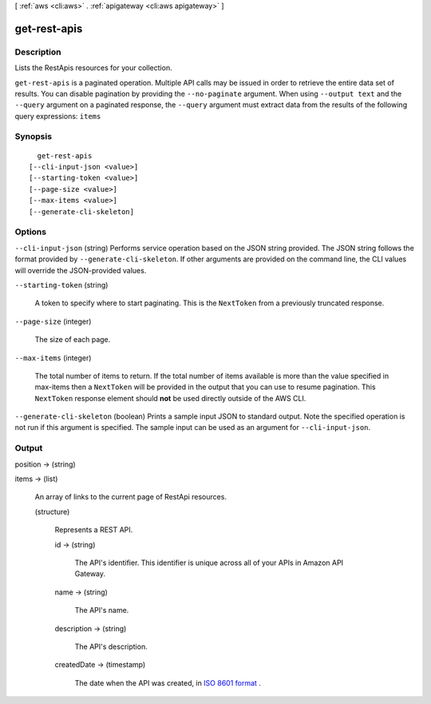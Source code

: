 [ :ref:`aws <cli:aws>` . :ref:`apigateway <cli:aws apigateway>` ]

.. _cli:aws apigateway get-rest-apis:


*************
get-rest-apis
*************



===========
Description
===========



Lists the  RestApis resources for your collection.



``get-rest-apis`` is a paginated operation. Multiple API calls may be issued in order to retrieve the entire data set of results. You can disable pagination by providing the ``--no-paginate`` argument.
When using ``--output text`` and the ``--query`` argument on a paginated response, the ``--query`` argument must extract data from the results of the following query expressions: ``items``


========
Synopsis
========

::

    get-rest-apis
  [--cli-input-json <value>]
  [--starting-token <value>]
  [--page-size <value>]
  [--max-items <value>]
  [--generate-cli-skeleton]




=======
Options
=======

``--cli-input-json`` (string)
Performs service operation based on the JSON string provided. The JSON string follows the format provided by ``--generate-cli-skeleton``. If other arguments are provided on the command line, the CLI values will override the JSON-provided values.

``--starting-token`` (string)
 

  A token to specify where to start paginating. This is the ``NextToken`` from a previously truncated response.

   

``--page-size`` (integer)
 

  The size of each page.

   

  

  

``--max-items`` (integer)
 

  The total number of items to return. If the total number of items available is more than the value specified in max-items then a ``NextToken`` will be provided in the output that you can use to resume pagination. This ``NextToken`` response element should **not** be used directly outside of the AWS CLI.

   

``--generate-cli-skeleton`` (boolean)
Prints a sample input JSON to standard output. Note the specified operation is not run if this argument is specified. The sample input can be used as an argument for ``--cli-input-json``.



======
Output
======

position -> (string)

  

  

items -> (list)

  

  An array of links to the current page of  RestApi resources.

  

  (structure)

    

    Represents a REST API.

    

    id -> (string)

      

      The API's identifier. This identifier is unique across all of your APIs in Amazon API Gateway.

      

      

    name -> (string)

      

      The API's name.

      

      

    description -> (string)

      

      The API's description.

      

      

    createdDate -> (timestamp)

      

      The date when the API was created, in `ISO 8601 format`_ .

      

      

    

  



.. _ISO 8601 format: http://www.iso.org/iso/home/standards/iso8601.htm
